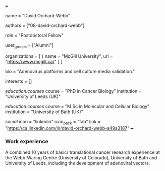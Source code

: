 +++
# Display name
name = "David Orchard-Webb"

# Username (this should match the folder name)
authors = ["08-david-orchard-webb"]

# Lab position or title
role = "Postdoctoral Fellow"

# Organizational group(s) that the user belongs to. Refer to the 'user_groups'
# variable located at /content/people/people.org for valid options.
user_groups = ["Alumni"]

# List any organizations in the format [ {name="org1", url="url1"}, ... ]
organizations = [ { name = "McGill University", url = "https://www.mcgill.ca/" } ]

bio = "Adenovirus platforms and cell culture media validation."

# List any interests in the format ["interest1", "interest2"]
interests = []

# Education
[[education.courses]]
  course = "PhD in Cancer Biology"
  institution = "University of Leeds (UK)"

[[education.courses]]
  course = "M.Sc in Molecular and Cellular Biology"
  institution =  "University of Bath (UK)"

# Social/Academic Networking
[[social]]
  icon = "linkedin"
  icon_pack = "fab"
  link = "https://ca.linkedin.com/in/david-orchard-webb-a49a3187"
+++

*** Work experience
A combined 10 years of basic/ translational cancer research experience at the
Webb-Waring Centre (University of Colorado), University of Bath and University
of Leeds, including the development of adenoviral vectors.
